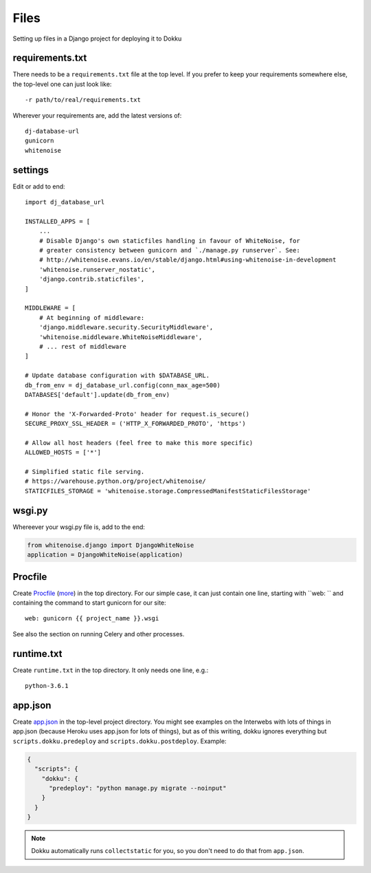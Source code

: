 Files
=====

Setting up files in a Django project for deploying it to Dokku


requirements.txt
----------------

There needs to be a ``requirements.txt`` file at the top level. If
you prefer to keep your requirements somewhere else, the top-level one
can just look like::

    -r path/to/real/requirements.txt

Wherever your requirements are, add the latest versions of::

    dj-database-url
    gunicorn
    whitenoise

settings
--------

Edit or add to end::

    import dj_database_url

    INSTALLED_APPS = [
        ...
        # Disable Django's own staticfiles handling in favour of WhiteNoise, for
        # greater consistency between gunicorn and `./manage.py runserver`. See:
        # http://whitenoise.evans.io/en/stable/django.html#using-whitenoise-in-development
        'whitenoise.runserver_nostatic',
        'django.contrib.staticfiles',
    ]

    MIDDLEWARE = [
        # At beginning of middleware:
        'django.middleware.security.SecurityMiddleware',
        'whitenoise.middleware.WhiteNoiseMiddleware',
        # ... rest of middleware
    ]

    # Update database configuration with $DATABASE_URL.
    db_from_env = dj_database_url.config(conn_max_age=500)
    DATABASES['default'].update(db_from_env)

    # Honor the 'X-Forwarded-Proto' header for request.is_secure()
    SECURE_PROXY_SSL_HEADER = ('HTTP_X_FORWARDED_PROTO', 'https')

    # Allow all host headers (feel free to make this more specific)
    ALLOWED_HOSTS = ['*']

    # Simplified static file serving.
    # https://warehouse.python.org/project/whitenoise/
    STATICFILES_STORAGE = 'whitenoise.storage.CompressedManifestStaticFilesStorage'

wsgi.py
-------

Whereever your wsgi.py file is, add to the end:

.. code-block:: python

    from whitenoise.django import DjangoWhiteNoise
    application = DjangoWhiteNoise(application)

Procfile
--------

Create `Procfile <https://devcenter.heroku.com/articles/procfile>`_
(`more <http://dokku.viewdocs.io/dokku~v0.9.2/deployment/methods/buildpacks/#specifying-commands-via-procfile>`_)
in the top directory. For our simple case, it can just contain one
line, starting with ``web: `` and containing the command to start
gunicorn for our site::

    web: gunicorn {{ project_name }}.wsgi

See also the section on running Celery and other processes.

runtime.txt
-----------

Create ``runtime.txt`` in the top directory. It only needs one line, e.g.::

    python-3.6.1

app.json
--------

Create `app.json <http://dokku.viewdocs.io/dokku/advanced-usage/deployment-tasks/>`_
in the top-level project directory. You might
see examples on the Interwebs with lots of things in app.json (because Heroku uses app.json
for lots of things), but as of this writing,
dokku ignores everything but ``scripts.dokku.predeploy`` and
``scripts.dokku.postdeploy``.  Example:

.. code-block:: json

    {
      "scripts": {
        "dokku": {
          "predeploy": "python manage.py migrate --noinput"
        }
      }
    }

.. note::

    Dokku automatically runs ``collectstatic`` for you, so you don't need to
    do that from ``app.json``. 
